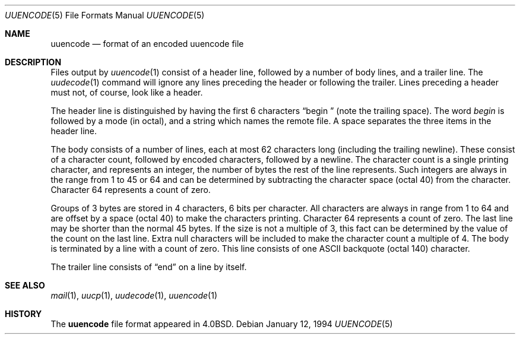 .\" Copyright (c) 1989, 1991, 1993
.\"	The Regents of the University of California.  All rights reserved.
.\"
.\" Redistribution and use in source and binary forms, with or without
.\" modification, are permitted provided that the following conditions
.\" are met:
.\" 1. Redistributions of source code must retain the above copyright
.\"    notice, this list of conditions and the following disclaimer.
.\" 2. Redistributions in binary form must reproduce the above copyright
.\"    notice, this list of conditions and the following disclaimer in the
.\"    documentation and/or other materials provided with the distribution.
.\" 4. Neither the name of the University nor the names of its contributors
.\"    may be used to endorse or promote products derived from this software
.\"    without specific prior written permission.
.\"
.\" THIS SOFTWARE IS PROVIDED BY THE REGENTS AND CONTRIBUTORS ``AS IS'' AND
.\" ANY EXPRESS OR IMPLIED WARRANTIES, INCLUDING, BUT NOT LIMITED TO, THE
.\" IMPLIED WARRANTIES OF MERCHANTABILITY AND FITNESS FOR A PARTICULAR PURPOSE
.\" ARE DISCLAIMED.  IN NO EVENT SHALL THE REGENTS OR CONTRIBUTORS BE LIABLE
.\" FOR ANY DIRECT, INDIRECT, INCIDENTAL, SPECIAL, EXEMPLARY, OR CONSEQUENTIAL
.\" DAMAGES (INCLUDING, BUT NOT LIMITED TO, PROCUREMENT OF SUBSTITUTE GOODS
.\" OR SERVICES; LOSS OF USE, DATA, OR PROFITS; OR BUSINESS INTERRUPTION)
.\" HOWEVER CAUSED AND ON ANY THEORY OF LIABILITY, WHETHER IN CONTRACT, STRICT
.\" LIABILITY, OR TORT (INCLUDING NEGLIGENCE OR OTHERWISE) ARISING IN ANY WAY
.\" OUT OF THE USE OF THIS SOFTWARE, EVEN IF ADVISED OF THE POSSIBILITY OF
.\" SUCH DAMAGE.
.\"
.\"	@(#)uuencode.format.5	8.2 (Berkeley) 1/12/94
.\" $FreeBSD: projects/armv6/usr.bin/uuencode/uuencode.format.5 216370 2010-12-11 08:32:16Z joel $
.\"
.Dd January 12, 1994
.Dt UUENCODE 5
.Os
.Sh NAME
.Nm uuencode
.Nd format of an encoded uuencode file
.Sh DESCRIPTION
Files output by
.Xr uuencode 1
consist of a header line,
followed by a number of body lines,
and a trailer line.
The
.Xr uudecode 1
command
will ignore any lines preceding the header or
following the trailer.
Lines preceding a header must not, of course,
look like a header.
.Pp
The header line is distinguished by having the first
6 characters
.Dq begin\ \&
(note the trailing space).
The word
.Em begin
is followed by a mode (in octal),
and a string which names the remote file.
A space separates the three items in the header line.
.Pp
The body consists of a number of lines, each at most 62 characters
long (including the trailing newline).
These consist of a character count,
followed by encoded characters,
followed by a newline.
The character count is a single printing character,
and represents an integer, the number of bytes
the rest of the line represents.
Such integers are always in the range from 1 to 45 or 64 and can
be determined by subtracting the character space (octal 40)
from the character.
Character 64 represents a count of zero.
.Pp
Groups of 3 bytes are stored in 4 characters, 6 bits per character.
All characters are always in range from 1 to 64 and are offset by a
space (octal 40) to make the characters printing.
Character
64 represents a count of zero.
The last line may be shorter than the normal 45 bytes.
If the size is not a multiple of 3, this fact can be determined
by the value of the count on the last line.
Extra null characters will be included to make the character count a multiple
of 4.
The body is terminated by a line with a count of zero.
This line consists of one
.Tn ASCII
backquote (octal 140) character.
.Pp
The trailer line consists of
.Dq end
on a line by itself.
.Sh SEE ALSO
.Xr mail 1 ,
.Xr uucp 1 ,
.Xr uudecode 1 ,
.Xr uuencode 1
.Sh HISTORY
The
.Nm
file format appeared in
.Bx 4.0 .
.\" It was named uuencode.5 prior to 4.3
